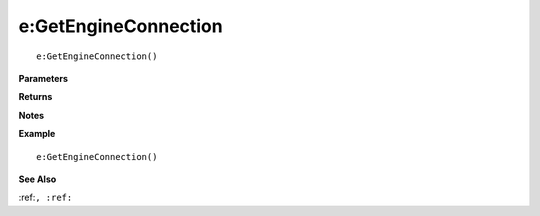 .. _e_GetEngineConnection:

===================================
e\:GetEngineConnection 
===================================

.. description
    
::

   e:GetEngineConnection()


**Parameters**



**Returns**



**Notes**



**Example**

::

   e:GetEngineConnection()

**See Also**

:ref:``, :ref:`` 

